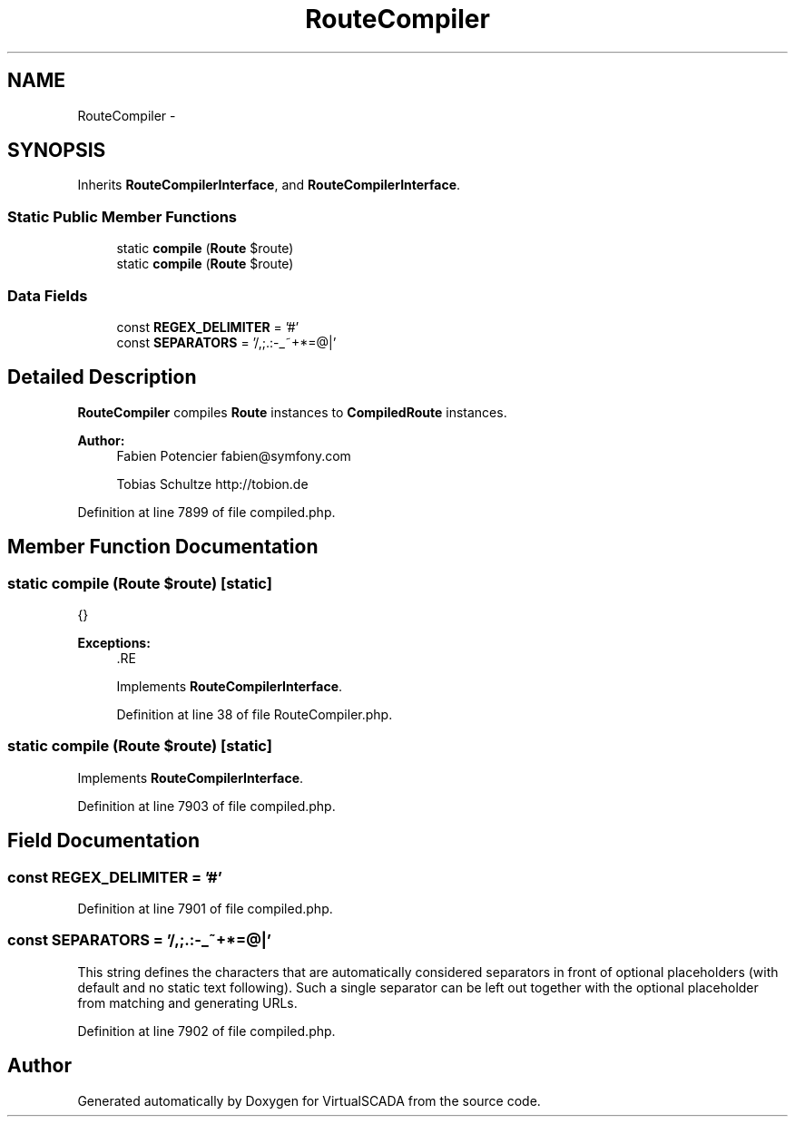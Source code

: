 .TH "RouteCompiler" 3 "Tue Apr 14 2015" "Version 1.0" "VirtualSCADA" \" -*- nroff -*-
.ad l
.nh
.SH NAME
RouteCompiler \- 
.SH SYNOPSIS
.br
.PP
.PP
Inherits \fBRouteCompilerInterface\fP, and \fBRouteCompilerInterface\fP\&.
.SS "Static Public Member Functions"

.in +1c
.ti -1c
.RI "static \fBcompile\fP (\fBRoute\fP $route)"
.br
.ti -1c
.RI "static \fBcompile\fP (\fBRoute\fP $route)"
.br
.in -1c
.SS "Data Fields"

.in +1c
.ti -1c
.RI "const \fBREGEX_DELIMITER\fP = '#'"
.br
.ti -1c
.RI "const \fBSEPARATORS\fP = '/,;\&.:-_~+*=@|'"
.br
.in -1c
.SH "Detailed Description"
.PP 
\fBRouteCompiler\fP compiles \fBRoute\fP instances to \fBCompiledRoute\fP instances\&.
.PP
\fBAuthor:\fP
.RS 4
Fabien Potencier fabien@symfony.com 
.PP
Tobias Schultze http://tobion.de 
.RE
.PP

.PP
Definition at line 7899 of file compiled\&.php\&.
.SH "Member Function Documentation"
.PP 
.SS "static compile (\fBRoute\fP $route)\fC [static]\fP"
{}
.PP
\fBExceptions:\fP
.RS 4
\fI\fP .RE
.PP

.PP
Implements \fBRouteCompilerInterface\fP\&.
.PP
Definition at line 38 of file RouteCompiler\&.php\&.
.SS "static compile (\fBRoute\fP $route)\fC [static]\fP"

.PP
Implements \fBRouteCompilerInterface\fP\&.
.PP
Definition at line 7903 of file compiled\&.php\&.
.SH "Field Documentation"
.PP 
.SS "const REGEX_DELIMITER = '#'"

.PP
Definition at line 7901 of file compiled\&.php\&.
.SS "const SEPARATORS = '/,;\&.:-_~+*=@|'"
This string defines the characters that are automatically considered separators in front of optional placeholders (with default and no static text following)\&. Such a single separator can be left out together with the optional placeholder from matching and generating URLs\&. 
.PP
Definition at line 7902 of file compiled\&.php\&.

.SH "Author"
.PP 
Generated automatically by Doxygen for VirtualSCADA from the source code\&.
